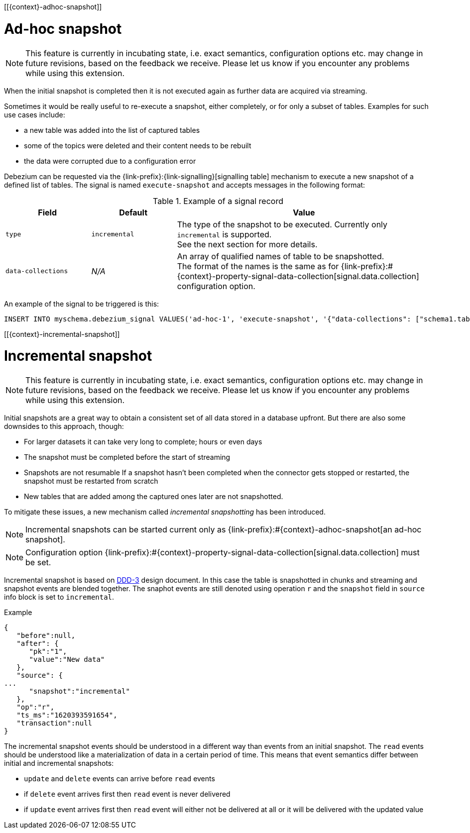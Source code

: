 [[{context}-adhoc-snapshot]]

= Ad-hoc snapshot

[NOTE]
====
This feature is currently in incubating state, i.e. exact semantics, configuration options etc. may change in future revisions, based on the feedback we receive.
Please let us know if you encounter any problems while using this extension.
====

When the initial snapshot is completed then it is not executed again as further data are acquired via streaming.

Sometimes it would be really useful to re-execute a snapshot, either completely, or for only a subset of tables.
Examples for such use cases include:

* a new table was added into the list of captured tables
* some of the topics were deleted and their content needs to be rebuilt
* the data were corrupted due to a configuration error

Debezium can be requested via the {link-prefix}:{link-signalling}[signalling table] mechanism to execute a new snapshot of a defined list of tables.
The signal is named `execute-snapshot` and accepts messages in the following format:

.Example of a signal record
[cols="2,2,6",options="header"]
|===
|Field | Default | Value

|`type`
|`incremental`
| The type of the snapshot to be executed. Currently only `incremental` is supported. +
See the next section for more details.

|`data-collections`
|_N/A_
| An array of qualified names of table to be snapshotted. +
The format of the names is the same as for {link-prefix}:#{context}-property-signal-data-collection[signal.data.collection] configuration option.

|===

An example of the signal to be triggered is this:

[source,sql,indent=0,subs="+attributes"]
----
INSERT INTO myschema.debezium_signal VALUES('ad-hoc-1', 'execute-snapshot', '{"data-collections": ["schema1.table1", "schema1.table2"]}')
----

[[{context}-incremental-snapshot]]

= Incremental snapshot

[NOTE]
====
This feature is currently in incubating state, i.e. exact semantics, configuration options etc. may change in future revisions, based on the feedback we receive.
Please let us know if you encounter any problems while using this extension.
====

Initial snapshots are a great way to obtain a consistent set of all data stored in a database upfront.
But there are also some downsides to this approach, though:

* For larger datasets it can take very long to complete; hours or even days
* The snapshot must be completed before the start of streaming
* Snapshots are not resumable
If a snapshot hasn't been completed when the connector gets stopped or restarted, the snapshot must be restarted from scratch
* New tables that are added among the captured ones later are not snapshotted.

To mitigate these issues, a new mechanism called _incremental snapshotting_ has been introduced.

[NOTE]
====
Incremental snapshots can be started current only as {link-prefix}:#{context}-adhoc-snapshot[an ad-hoc snapshot].
====

[NOTE]
====
Configuration option {link-prefix}:#{context}-property-signal-data-collection[signal.data.collection] must be set.
====

Incremental snapshot is based on link:https://github.com/debezium/debezium-design-documents/blob/main/DDD-3.md[DDD-3] design document.
In this case the table is snapshotted in chunks and streaming and snapshot events are blended together.
The snaphot events are still denoted using operation `r` and the `snapshot` field in `source` info block is set to `incremental`.

.Example
[source,json,index=0]
----
{
   "before":null,
   "after": {
      "pk":"1",
      "value":"New data"
   },
   "source": {
...
      "snapshot":"incremental"
   },
   "op":"r",
   "ts_ms":"1620393591654",
   "transaction":null
}
----

The incremental snapshot events should be understood in a different way than events from an initial snapshot.
The `read` events should be understood like a materialization of data in a certain period of time.
This means that event semantics differ between initial and incremental snapshots:

* `update` and `delete` events can arrive before `read` events
* if `delete` event arrives first then `read` event is never delivered
* if `update` event arrives first then `read` event will either not be delivered at all or it will be delivered with the updated value

